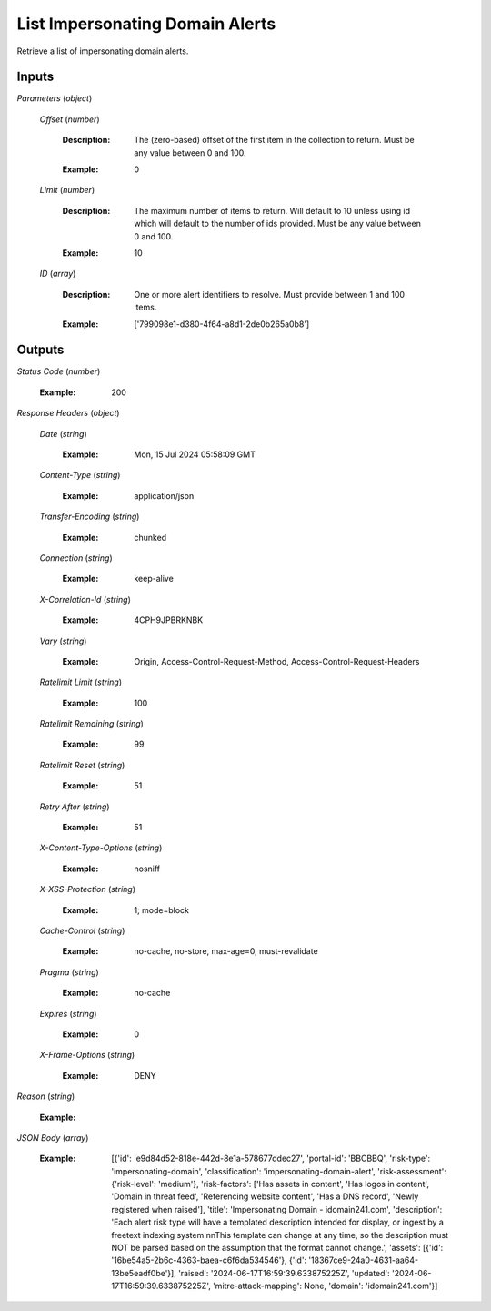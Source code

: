 List Impersonating Domain Alerts
================================
Retrieve a list of impersonating domain alerts.


Inputs
~~~~~~


*Parameters*                    (*object*)  

  *Offset*                    (*number*)

    :Description: The (zero-based) offset of the first item in the collection to return. Must be any value between 0 and 100.

    ..

    :Example: 0

    ..  

  *Limit*                    (*number*)

    :Description: The maximum number of items to return. Will default to 10 unless using id which will default to the number of ids provided. Must be any value between 0 and 100.

    ..

    :Example: 10

    ..  

  *ID*                    (*array*)

    :Description: One or more alert identifiers to resolve. Must provide between 1 and 100 items.

    ..

    :Example: ['799098e1-d380-4f64-a8d1-2de0b265a0b8']

    ..
Outputs
~~~~~~~


*Status Code*                    (*number*)

  :Example: 200

  ..

*Response Headers*                    (*object*)  

  *Date*                    (*string*)

    :Example: Mon, 15 Jul 2024 05:58:09 GMT

    ..  

  *Content-Type*                    (*string*)

    :Example: application/json

    ..  

  *Transfer-Encoding*                    (*string*)

    :Example: chunked

    ..  

  *Connection*                    (*string*)

    :Example: keep-alive

    ..  

  *X-Correlation-Id*                    (*string*)

    :Example: 4CPH9JPBRKNBK

    ..  

  *Vary*                    (*string*)

    :Example: Origin, Access-Control-Request-Method, Access-Control-Request-Headers

    ..  

  *Ratelimit Limit*                    (*string*)

    :Example: 100

    ..  

  *Ratelimit Remaining*                    (*string*)

    :Example: 99

    ..  

  *Ratelimit Reset*                    (*string*)

    :Example: 51

    ..  

  *Retry After*                    (*string*)

    :Example: 51

    ..  

  *X-Content-Type-Options*                    (*string*)

    :Example: nosniff

    ..  

  *X-XSS-Protection*                    (*string*)

    :Example: 1; mode=block

    ..  

  *Cache-Control*                    (*string*)

    :Example: no-cache, no-store, max-age=0, must-revalidate

    ..  

  *Pragma*                    (*string*)

    :Example: no-cache

    ..  

  *Expires*                    (*string*)

    :Example: 0

    ..  

  *X-Frame-Options*                    (*string*)

    :Example: DENY

    ..

*Reason*                    (*string*)

  :Example: 

  ..

*JSON Body*                    (*array*)

  :Example: [{'id': 'e9d84d52-818e-442d-8e1a-578677ddec27', 'portal-id': 'BBCBBQ', 'risk-type': 'impersonating-domain', 'classification': 'impersonating-domain-alert', 'risk-assessment': {'risk-level': 'medium'}, 'risk-factors': ['Has assets in content', 'Has logos in content', 'Domain in threat feed', 'Referencing website content', 'Has a DNS record', 'Newly registered when raised'], 'title': 'Impersonating Domain - idomain241.com', 'description': 'Each alert risk type will have a templated description intended for display, or ingest by a freetext indexing system.\n\nThis template can change at any time, so the description must NOT be parsed based on the assumption that the format cannot change.', 'assets': [{'id': '16be54a5-2b6c-4363-baea-c6f6da534546'}, {'id': '18367ce9-24a0-4631-aa64-13be5eadf0be'}], 'raised': '2024-06-17T16:59:39.633875225Z', 'updated': '2024-06-17T16:59:39.633875225Z', 'mitre-attack-mapping': None, 'domain': 'idomain241.com'}]

  ..